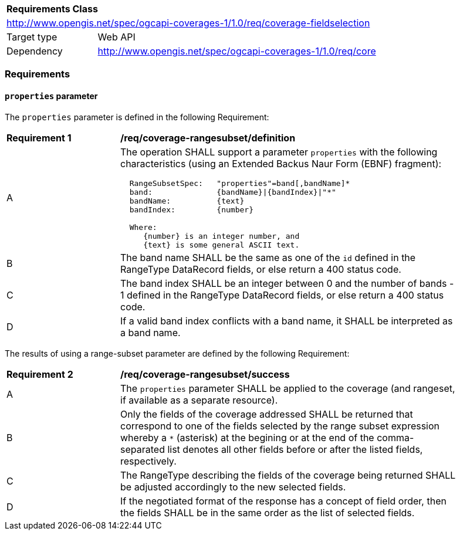 [[rc_fieldselection]]
[cols="1,4",width="90%"]
|===
2+|*Requirements Class*
2+|http://www.opengis.net/spec/ogcapi-coverages-1/1.0/req/coverage-fieldselection
|Target type |Web API
|Dependency |http://www.opengis.net/spec/ogcapi-coverages-1/1.0/req/core
|===

=== Requirements

==== `properties` parameter

The `properties` parameter is defined in the following Requirement:

[[req_coverage_rangesubset-definition]]
[width="90%",cols="2,6a"]
|===
^|*Requirement {counter:req-id}* |*/req/coverage-rangesubset/definition*
^|A |The operation SHALL support a parameter `properties` with the following characteristics (using an Extended Backus Naur Form (EBNF) fragment):

[source,EBNF]
----
  RangeSubsetSpec:   "properties"=band[,bandName]*
  band:              {bandName}\|{bandIndex}\|"*"
  bandName:          {text}
  bandIndex:         {number}

  Where:
     {number} is an integer number, and
     {text} is some general ASCII text.
----

^|B |The band name SHALL be the same as one of the `id` defined in the RangeType DataRecord fields, or else return a 400 status code.
^|C |The band index SHALL be an integer between 0 and the number of bands - 1 defined in the RangeType DataRecord fields, or else return a 400 status code.
^|D |If a valid band index conflicts with a band name, it SHALL be interpreted as a band name.
|===

The results of using a range-subset parameter are defined by the following Requirement:

[[req_coverage_rangesubset-success]]
[width="90%",cols="2,6a"]
|===
^|*Requirement {counter:req-id}* |*/req/coverage-rangesubset/success*
^|A |The `properties` parameter SHALL be applied to the coverage (and rangeset, if available as a separate resource).
^|B |Only the fields of the coverage addressed SHALL be returned that correspond to one of the fields selected by the range subset expression
whereby a `*` (asterisk) at the begining or at the end of the comma-separated list denotes all other fields before or after the listed fields, respectively.
^|C |The RangeType describing the fields of the coverage being returned SHALL be adjusted accordingly to the new selected fields.
^|D |If the negotiated format of the response has a concept of field order, then the fields SHALL be in the same order as the list of selected fields.
|===
